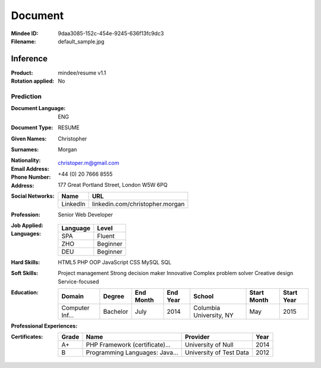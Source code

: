 ########
Document
########
:Mindee ID: 9daa3085-152c-454e-9245-636f13fc9dc3
:Filename: default_sample.jpg

Inference
#########
:Product: mindee/resume v1.1
:Rotation applied: No

Prediction
==========
:Document Language: ENG
:Document Type: RESUME
:Given Names: Christopher
:Surnames: Morgan
:Nationality:
:Email Address: christoper.m@gmail.com
:Phone Number: +44 (0) 20 7666 8555
:Address: 177 Great Portland Street, London W5W 6PQ
:Social Networks:
  +----------------------+----------------------------------------------------+
  | Name                 | URL                                                |
  +======================+====================================================+
  | LinkedIn             | linkedin.com/christopher.morgan                    |
  +----------------------+----------------------------------------------------+
:Profession: Senior Web Developer
:Job Applied:
:Languages:
  +----------+----------------------+
  | Language | Level                |
  +==========+======================+
  | SPA      | Fluent               |
  +----------+----------------------+
  | ZHO      | Beginner             |
  +----------+----------------------+
  | DEU      | Beginner             |
  +----------+----------------------+
:Hard Skills: HTML5
              PHP OOP
              JavaScript
              CSS
              MySQL
              SQL
:Soft Skills: Project management
              Strong decision maker
              Innovative
              Complex problem solver
              Creative design
              Service-focused
:Education:
  +-----------------+---------------------------+-----------+----------+---------------------------+-------------+------------+
  | Domain          | Degree                    | End Month | End Year | School                    | Start Month | Start Year |
  +=================+===========================+===========+==========+===========================+=============+============+
  | Computer Inf... | Bachelor                  | July      | 2014     | Columbia University, NY   | May         | 2015       |
  +-----------------+---------------------------+-----------+----------+---------------------------+-------------+------------+
:Professional Experiences:
  +-----------------+------------+-------------+---------------------------+-----------+----------+----------------------+-------------+------------+
  | Contract Type   | Department | Description | Employer                  | End Month | End Year | Role                 | Start Month | Start Year |
  +=================+============+=============+===========================+===========+==========+======================+=============+============+
  | Full-Time       | IT         | Cooperate with designers to create clean interfaces and simple, intuitive interactions and experiences. Develop project concepts and maintain optimal workflow. Work with senior developer to manage large, complex design projects for corporate clients. Complete detailed programming and development tasks for front end public and internal websites as well as challenging back-end server code. Carry out quality assurance tests to discover errors and optimize usability. | Luna Web Design, New York | 05        | 2019     | Web Developer        | 09          | 2015       |
  +-----------------+------------+-------------+---------------------------+-----------+----------+----------------------+-------------+------------+
:Certificates:
  +------------+--------------------------------+---------------------------+------+
  | Grade      | Name                           | Provider                  | Year |
  +============+================================+===========================+======+
  | A+         | PHP Framework (certificate)... | University of Null        | 2014 |
  +------------+--------------------------------+---------------------------+------+
  | B          | Programming Languages: Java... | University of Test Data   | 2012 |
  +------------+--------------------------------+---------------------------+------+

